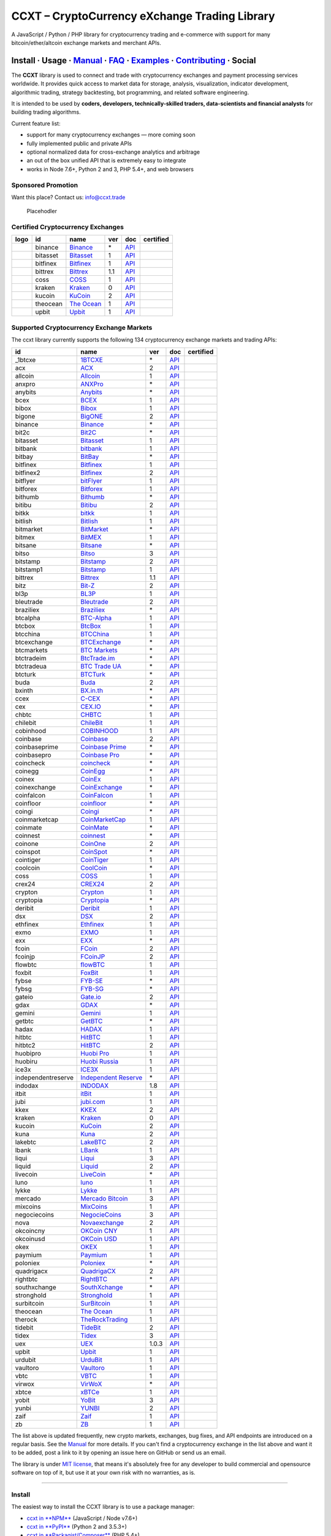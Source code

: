 CCXT – CryptoCurrency eXchange Trading Library
==============================================

|Build Status| |npm| |PyPI| |NPM Downloads| |Gitter| |Supported Exchanges| |Open Collective|
|Twitter Follow|

A JavaScript / Python / PHP library for cryptocurrency trading and e-commerce with support for many bitcoin/ether/altcoin exchange markets and merchant APIs.

Install · Usage · `Manual <https://github.com/ccxt/ccxt/wiki>`__ · `FAQ <https://github.com/ccxt/ccxt/wiki/FAQ>`__ · `Examples <https://github.com/ccxt/ccxt/tree/master/examples>`__ · `Contributing <https://github.com/ccxt/ccxt/blob/master/CONTRIBUTING.md>`__ · Social
~~~~~~~~~~~~~~~~~~~~~~~~~~~~~~~~~~~~~~~~~~~~~~~~~~~~~~~~~~~~~~~~~~~~~~~~~~~~~~~~~~~~~~~~~~~~~~~~~~~~~~~~~~~~~~~~~~~~~~~~~~~~~~~~~~~~~~~~~~~~~~~~~~~~~~~~~~~~~~~~~~~~~~~~~~~~~~~~~~~~~~~~~~~~~~~~~~~~~~~~~~~~~~~~~~~~~~~~~~~~~~~~~~~~~~~~~~~~~~~~~~~~~~~~~~~~~~~~~~~~~~~~~~~~~~~~~~~~~~~~~~~~~~~~~~~~~~~~~~~~~~~~~~~~~~

The **CCXT** library is used to connect and trade with cryptocurrency exchanges and payment processing services worldwide. It provides quick access to market data for storage, analysis, visualization, indicator development, algorithmic trading, strategy backtesting, bot programming, and related software engineering.

It is intended to be used by **coders, developers, technically-skilled traders, data-scientists and financial analysts** for building trading algorithms.

Current feature list:

-  support for many cryptocurrency exchanges — more coming soon
-  fully implemented public and private APIs
-  optional normalized data for cross-exchange analytics and arbitrage
-  an out of the box unified API that is extremely easy to integrate
-  works in Node 7.6+, Python 2 and 3, PHP 5.4+, and web browsers

Sponsored Promotion
-------------------

Want this place? Contact us: info@ccxt.trade

.. figure:: https://user-images.githubusercontent.com/1707/48204972-43569e00-e37c-11e8-9cf3-b86e3dc19ee9.png
   :alt: Placehodler

   Placehodler

Certified Cryptocurrency Exchanges
----------------------------------

+----------------------+------------+-------------------------------------------------------------------+-------+---------------------------------------------------------------------------------------------------+--------------------+
|        logo          | id         | name                                                              | ver   | doc                                                                                               | certified          |
+======================+============+===================================================================+=======+===================================================================================================+====================+
| |binance|            | binance    | `Binance <https://www.binance.com/?ref=10205187>`__               | \*    | `API <https://github.com/binance-exchange/binance-official-api-docs/blob/master/rest-api.md>`__   | |CCXT Certified|   |
+----------------------+------------+-------------------------------------------------------------------+-------+---------------------------------------------------------------------------------------------------+--------------------+
| |bitasset|           | bitasset   | `Bitasset <https://bitasset.com>`__                               | 1     | `API <https://bitasset.github.io/api/>`__                                                         | |CCXT Certified|   |
+----------------------+------------+-------------------------------------------------------------------+-------+---------------------------------------------------------------------------------------------------+--------------------+
| |bitfinex|           | bitfinex   | `Bitfinex <https://www.bitfinex.com>`__                           | 1     | `API <https://docs.bitfinex.com/v1/docs>`__                                                       | |CCXT Certified|   |
+----------------------+------------+-------------------------------------------------------------------+-------+---------------------------------------------------------------------------------------------------+--------------------+
| |bittrex|            | bittrex    | `Bittrex <https://bittrex.com>`__                                 | 1.1   | `API <https://bittrex.github.io/api/>`__                                                          | |CCXT Certified|   |
+----------------------+------------+-------------------------------------------------------------------+-------+---------------------------------------------------------------------------------------------------+--------------------+
| |coss|               | coss       | `COSS <https://www.coss.io/c/reg?r=OWCMHQVW2Q>`__                 | 1     | `API <https://api.coss.io/v1/spec>`__                                                             | |CCXT Certified|   |
+----------------------+------------+-------------------------------------------------------------------+-------+---------------------------------------------------------------------------------------------------+--------------------+
| |kraken|             | kraken     | `Kraken <https://www.kraken.com>`__                               | 0     | `API <https://www.kraken.com/en-us/help/api>`__                                                   | |CCXT Certified|   |
+----------------------+------------+-------------------------------------------------------------------+-------+---------------------------------------------------------------------------------------------------+--------------------+
| |kucoin|             | kucoin     | `KuCoin <https://www.kucoin.com/ucenter/signup?rcode=E5wkqe>`__   | 2     | `API <https://docs.kucoin.com>`__                                                                 | |CCXT Certified|   |
+----------------------+------------+-------------------------------------------------------------------+-------+---------------------------------------------------------------------------------------------------+--------------------+
| |theocean|           | theocean   | `The Ocean <https://theocean.trade>`__                            | 1     | `API <https://docs.theocean.trade>`__                                                             | |CCXT Certified|   |
+----------------------+------------+-------------------------------------------------------------------+-------+---------------------------------------------------------------------------------------------------+--------------------+
| |upbit|              | upbit      | `Upbit <https://upbit.com>`__                                     | 1     | `API <https://docs.upbit.com/docs/%EC%9A%94%EC%B2%AD-%EC%88%98-%EC%A0%9C%ED%95%9C>`__             | |CCXT Certified|   |
+----------------------+------------+-------------------------------------------------------------------+-------+---------------------------------------------------------------------------------------------------+--------------------+

Supported Cryptocurrency Exchange Markets
-----------------------------------------

The ccxt library currently supports the following 134 cryptocurrency exchange markets and trading APIs:

+----------------------+-------------------------------------------------------------------------------------------+---------+-------------------------------------------------------------------------------------------------------+--------------------+
| id                   | name                                                                                      | ver     | doc                                                                                                   | certified          |
+======================+===========================================================================================+=========+=======================================================================================================+====================+
|  _1btcxe             | `1BTCXE <https://1btcxe.com>`__                                                           | \*      | `API <https://1btcxe.com/api-docs.php>`__                                                             |                    |
+----------------------+-------------------------------------------------------------------------------------------+---------+-------------------------------------------------------------------------------------------------------+--------------------+
| acx                  | `ACX <https://acx.io>`__                                                                  | 2       | `API <https://acx.io/documents/api_v2>`__                                                             |                    |
+----------------------+-------------------------------------------------------------------------------------------+---------+-------------------------------------------------------------------------------------------------------+--------------------+
| allcoin              | `Allcoin <https://www.allcoin.com>`__                                                     | 1       | `API <https://www.allcoin.com/api_market/market>`__                                                   |                    |
+----------------------+-------------------------------------------------------------------------------------------+---------+-------------------------------------------------------------------------------------------------------+--------------------+
| anxpro               | `ANXPro <https://anxpro.com>`__                                                           | \*      | `API <https://anxv2.docs.apiary.io>`__                                                                |                    |
+----------------------+-------------------------------------------------------------------------------------------+---------+-------------------------------------------------------------------------------------------------------+--------------------+
| anybits              | `Anybits <https://anybits.com>`__                                                         | \*      | `API <https://anybits.com/help/api>`__                                                                |                    |
+----------------------+-------------------------------------------------------------------------------------------+---------+-------------------------------------------------------------------------------------------------------+--------------------+
| bcex                 | `BCEX <https://www.bcex.top/user/reg/type/2/pid/758978>`__                                | 1       | `API <https://github.com/BCEX-TECHNOLOGY-LIMITED/API_Docs/wiki/Interface>`__                          |                    |
+----------------------+-------------------------------------------------------------------------------------------+---------+-------------------------------------------------------------------------------------------------------+--------------------+
| bibox                | `Bibox <https://www.bibox.com/signPage?id=11114745&lang=en>`__                            | 1       | `API <https://github.com/Biboxcom/api_reference/wiki/home_en>`__                                      |                    |
+----------------------+-------------------------------------------------------------------------------------------+---------+-------------------------------------------------------------------------------------------------------+--------------------+
| bigone               | `BigONE <https://b1.run/users/new?code=D3LLBVFT>`__                                       | 2       | `API <https://open.big.one/docs/api.html>`__                                                          |                    |
+----------------------+-------------------------------------------------------------------------------------------+---------+-------------------------------------------------------------------------------------------------------+--------------------+
| binance              | `Binance <https://www.binance.com/?ref=10205187>`__                                       | \*      | `API <https://github.com/binance-exchange/binance-official-api-docs/blob/master/rest-api.md>`__       | |CCXT Certified|   |
+----------------------+-------------------------------------------------------------------------------------------+---------+-------------------------------------------------------------------------------------------------------+--------------------+
| bit2c                | `Bit2C <https://www.bit2c.co.il>`__                                                       | \*      | `API <https://www.bit2c.co.il/home/api>`__                                                            |                    |
+----------------------+-------------------------------------------------------------------------------------------+---------+-------------------------------------------------------------------------------------------------------+--------------------+
| bitasset             | `Bitasset <https://bitasset.com>`__                                                       | 1       | `API <https://bitasset.github.io/api/>`__                                                             | |CCXT Certified|   |
+----------------------+-------------------------------------------------------------------------------------------+---------+-------------------------------------------------------------------------------------------------------+--------------------+
| bitbank              | `bitbank <https://bitbank.cc/>`__                                                         | 1       | `API <https://docs.bitbank.cc/>`__                                                                    |                    |
+----------------------+-------------------------------------------------------------------------------------------+---------+-------------------------------------------------------------------------------------------------------+--------------------+
| bitbay               | `BitBay <https://bitbay.net>`__                                                           | \*      | `API <https://bitbay.net/public-api>`__                                                               |                    |
+----------------------+-------------------------------------------------------------------------------------------+---------+-------------------------------------------------------------------------------------------------------+--------------------+
| bitfinex             | `Bitfinex <https://www.bitfinex.com>`__                                                   | 1       | `API <https://docs.bitfinex.com/v1/docs>`__                                                           | |CCXT Certified|   |
+----------------------+-------------------------------------------------------------------------------------------+---------+-------------------------------------------------------------------------------------------------------+--------------------+
| bitfinex2            | `Bitfinex <https://www.bitfinex.com>`__                                                   | 2       | `API <https://docs.bitfinex.com/v2/docs/>`__                                                          |                    |
+----------------------+-------------------------------------------------------------------------------------------+---------+-------------------------------------------------------------------------------------------------------+--------------------+
| bitflyer             | `bitFlyer <https://bitflyer.jp>`__                                                        | 1       | `API <https://lightning.bitflyer.com/docs?lang=en>`__                                                 |                    |
+----------------------+-------------------------------------------------------------------------------------------+---------+-------------------------------------------------------------------------------------------------------+--------------------+
| bitforex             | `Bitforex <https://www.bitforex.com/registered?inviterId=1867438>`__                      | 1       | `API <https://github.com/bitforexapi/API_Docs/wiki>`__                                                |                    |
+----------------------+-------------------------------------------------------------------------------------------+---------+-------------------------------------------------------------------------------------------------------+--------------------+
| bithumb              | `Bithumb <https://www.bithumb.com>`__                                                     | \*      | `API <https://apidocs.bithumb.com>`__                                                                 |                    |
+----------------------+-------------------------------------------------------------------------------------------+---------+-------------------------------------------------------------------------------------------------------+--------------------+
| bitibu               | `Bitibu <https://bitibu.com>`__                                                           | 2       | `API <https://bitibu.com/documents/api_v2>`__                                                         |                    |
+----------------------+-------------------------------------------------------------------------------------------+---------+-------------------------------------------------------------------------------------------------------+--------------------+
| bitkk                | `bitkk <https://vip.zb.com/user/register?recommendCode=bn070u>`__                         | 1       | `API <https://www.bitkk.com/i/developer>`__                                                           |                    |
+----------------------+-------------------------------------------------------------------------------------------+---------+-------------------------------------------------------------------------------------------------------+--------------------+
| bitlish              | `Bitlish <https://bitlish.com>`__                                                         | 1       | `API <https://bitlish.com/api>`__                                                                     |                    |
+----------------------+-------------------------------------------------------------------------------------------+---------+-------------------------------------------------------------------------------------------------------+--------------------+
| bitmarket            | `BitMarket <https://www.bitmarket.net/?ref=23323>`__                                      | \*      | `API <https://www.bitmarket.net/docs.php?file=api_public.html>`__                                     |                    |
+----------------------+-------------------------------------------------------------------------------------------+---------+-------------------------------------------------------------------------------------------------------+--------------------+
| bitmex               | `BitMEX <https://www.bitmex.com/register/rm3C16>`__                                       | 1       | `API <https://www.bitmex.com/app/apiOverview>`__                                                      |                    |
+----------------------+-------------------------------------------------------------------------------------------+---------+-------------------------------------------------------------------------------------------------------+--------------------+
| bitsane              | `Bitsane <https://bitsane.com>`__                                                         | \*      | `API <https://bitsane.com/help/api>`__                                                                |                    |
+----------------------+-------------------------------------------------------------------------------------------+---------+-------------------------------------------------------------------------------------------------------+--------------------+
| bitso                | `Bitso <https://bitso.com/?ref=itej>`__                                                   | 3       | `API <https://bitso.com/api_info>`__                                                                  |                    |
+----------------------+-------------------------------------------------------------------------------------------+---------+-------------------------------------------------------------------------------------------------------+--------------------+
| bitstamp             | `Bitstamp <https://www.bitstamp.net>`__                                                   | 2       | `API <https://www.bitstamp.net/api>`__                                                                |                    |
+----------------------+-------------------------------------------------------------------------------------------+---------+-------------------------------------------------------------------------------------------------------+--------------------+
| bitstamp1            | `Bitstamp <https://www.bitstamp.net>`__                                                   | 1       | `API <https://www.bitstamp.net/api>`__                                                                |                    |
+----------------------+-------------------------------------------------------------------------------------------+---------+-------------------------------------------------------------------------------------------------------+--------------------+
| bittrex              | `Bittrex <https://bittrex.com>`__                                                         | 1.1     | `API <https://bittrex.github.io/api/>`__                                                              | |CCXT Certified|   |
+----------------------+-------------------------------------------------------------------------------------------+---------+-------------------------------------------------------------------------------------------------------+--------------------+
| bitz                 | `Bit-Z <https://u.bit-z.com/register?invite_code=1429193>`__                              | 2       | `API <https://apidoc.bit-z.com/en>`__                                                                 |                    |
+----------------------+-------------------------------------------------------------------------------------------+---------+-------------------------------------------------------------------------------------------------------+--------------------+
| bl3p                 | `BL3P <https://bl3p.eu>`__                                                                | 1       | `API <https://github.com/BitonicNL/bl3p-api/tree/master/docs>`__                                      |                    |
+----------------------+-------------------------------------------------------------------------------------------+---------+-------------------------------------------------------------------------------------------------------+--------------------+
| bleutrade            | `Bleutrade <https://bleutrade.com>`__                                                     | 2       | `API <https://bleutrade.com/help/API>`__                                                              |                    |
+----------------------+-------------------------------------------------------------------------------------------+---------+-------------------------------------------------------------------------------------------------------+--------------------+
| braziliex            | `Braziliex <https://braziliex.com/?ref=5FE61AB6F6D67DA885BC98BA27223465>`__               | \*      | `API <https://braziliex.com/exchange/api.php>`__                                                      |                    |
+----------------------+-------------------------------------------------------------------------------------------+---------+-------------------------------------------------------------------------------------------------------+--------------------+
| btcalpha             | `BTC-Alpha <https://btc-alpha.com/?r=123788>`__                                           | 1       | `API <https://btc-alpha.github.io/api-docs>`__                                                        |                    |
+----------------------+-------------------------------------------------------------------------------------------+---------+-------------------------------------------------------------------------------------------------------+--------------------+
| btcbox               | `BtcBox <https://www.btcbox.co.jp/>`__                                                    | 1       | `API <https://www.btcbox.co.jp/help/asm>`__                                                           |                    |
+----------------------+-------------------------------------------------------------------------------------------+---------+-------------------------------------------------------------------------------------------------------+--------------------+
| btcchina             | `BTCChina <https://www.btcchina.com>`__                                                   | 1       | `API <https://www.btcchina.com/apidocs>`__                                                            |                    |
+----------------------+-------------------------------------------------------------------------------------------+---------+-------------------------------------------------------------------------------------------------------+--------------------+
| btcexchange          | `BTCExchange <https://www.btcexchange.ph>`__                                              | \*      | `API <https://github.com/BTCTrader/broker-api-docs>`__                                                |                    |
+----------------------+-------------------------------------------------------------------------------------------+---------+-------------------------------------------------------------------------------------------------------+--------------------+
| btcmarkets           | `BTC Markets <https://btcmarkets.net>`__                                                  | \*      | `API <https://github.com/BTCMarkets/API>`__                                                           |                    |
+----------------------+-------------------------------------------------------------------------------------------+---------+-------------------------------------------------------------------------------------------------------+--------------------+
| btctradeim           | `BtcTrade.im <https://www.btctrade.im>`__                                                 | \*      | `API <https://www.btctrade.im/help.api.html>`__                                                       |                    |
+----------------------+-------------------------------------------------------------------------------------------+---------+-------------------------------------------------------------------------------------------------------+--------------------+
| btctradeua           | `BTC Trade UA <https://btc-trade.com.ua>`__                                               | \*      | `API <https://docs.google.com/document/d/1ocYA0yMy_RXd561sfG3qEPZ80kyll36HUxvCRe5GbhE/edit>`__        |                    |
+----------------------+-------------------------------------------------------------------------------------------+---------+-------------------------------------------------------------------------------------------------------+--------------------+
| btcturk              | `BTCTurk <https://www.btcturk.com>`__                                                     | \*      | `API <https://github.com/BTCTrader/broker-api-docs>`__                                                |                    |
+----------------------+-------------------------------------------------------------------------------------------+---------+-------------------------------------------------------------------------------------------------------+--------------------+
| buda                 | `Buda <https://www.buda.com>`__                                                           | 2       | `API <https://api.buda.com>`__                                                                        |                    |
+----------------------+-------------------------------------------------------------------------------------------+---------+-------------------------------------------------------------------------------------------------------+--------------------+
| bxinth               | `BX.in.th <https://bx.in.th>`__                                                           | \*      | `API <https://bx.in.th/info/api>`__                                                                   |                    |
+----------------------+-------------------------------------------------------------------------------------------+---------+-------------------------------------------------------------------------------------------------------+--------------------+
| ccex                 | `C-CEX <https://c-cex.com>`__                                                             | \*      | `API <https://c-cex.com/?id=api>`__                                                                   |                    |
+----------------------+-------------------------------------------------------------------------------------------+---------+-------------------------------------------------------------------------------------------------------+--------------------+
| cex                  | `CEX.IO <https://cex.io/r/0/up105393824/0/>`__                                            | \*      | `API <https://cex.io/cex-api>`__                                                                      |                    |
+----------------------+-------------------------------------------------------------------------------------------+---------+-------------------------------------------------------------------------------------------------------+--------------------+
| chbtc                | `CHBTC <https://vip.zb.com/user/register?recommendCode=bn070u>`__                         | 1       | `API <https://www.chbtc.com/i/developer>`__                                                           |                    |
+----------------------+-------------------------------------------------------------------------------------------+---------+-------------------------------------------------------------------------------------------------------+--------------------+
| chilebit             | `ChileBit <https://chilebit.net>`__                                                       | 1       | `API <https://blinktrade.com/docs>`__                                                                 |                    |
+----------------------+-------------------------------------------------------------------------------------------+---------+-------------------------------------------------------------------------------------------------------+--------------------+
| cobinhood            | `COBINHOOD <https://cobinhood.com>`__                                                     | 1       | `API <https://cobinhood.github.io/api-public>`__                                                      |                    |
+----------------------+-------------------------------------------------------------------------------------------+---------+-------------------------------------------------------------------------------------------------------+--------------------+
| coinbase             | `Coinbase <https://www.coinbase.com/join/58cbe25a355148797479dbd2>`__                     | 2       | `API <https://developers.coinbase.com/api/v2>`__                                                      |                    |
+----------------------+-------------------------------------------------------------------------------------------+---------+-------------------------------------------------------------------------------------------------------+--------------------+
| coinbaseprime        | `Coinbase Prime <https://prime.coinbase.com>`__                                           | \*      | `API <https://docs.prime.coinbase.com>`__                                                             |                    |
+----------------------+-------------------------------------------------------------------------------------------+---------+-------------------------------------------------------------------------------------------------------+--------------------+
| coinbasepro          | `Coinbase Pro <https://pro.coinbase.com/>`__                                              | \*      | `API <https://docs.pro.coinbase.com/>`__                                                              |                    |
+----------------------+-------------------------------------------------------------------------------------------+---------+-------------------------------------------------------------------------------------------------------+--------------------+
| coincheck            | `coincheck <https://coincheck.com>`__                                                     | \*      | `API <https://coincheck.com/documents/exchange/api>`__                                                |                    |
+----------------------+-------------------------------------------------------------------------------------------+---------+-------------------------------------------------------------------------------------------------------+--------------------+
| coinegg              | `CoinEgg <https://www.coinegg.com>`__                                                     | \*      | `API <https://www.coinegg.com/explain.api.html>`__                                                    |                    |
+----------------------+-------------------------------------------------------------------------------------------+---------+-------------------------------------------------------------------------------------------------------+--------------------+
| coinex               | `CoinEx <https://www.coinex.com/account/signup?refer_code=yw5fz>`__                       | 1       | `API <https://github.com/coinexcom/coinex_exchange_api/wiki>`__                                       |                    |
+----------------------+-------------------------------------------------------------------------------------------+---------+-------------------------------------------------------------------------------------------------------+--------------------+
| coinexchange         | `CoinExchange <https://www.coinexchange.io>`__                                            | \*      | `API <https://coinexchangeio.github.io/slate/>`__                                                     |                    |
+----------------------+-------------------------------------------------------------------------------------------+---------+-------------------------------------------------------------------------------------------------------+--------------------+
| coinfalcon           | `CoinFalcon <https://coinfalcon.com/?ref=CFJSVGTUPASB>`__                                 | 1       | `API <https://docs.coinfalcon.com>`__                                                                 |                    |
+----------------------+-------------------------------------------------------------------------------------------+---------+-------------------------------------------------------------------------------------------------------+--------------------+
| coinfloor            | `coinfloor <https://www.coinfloor.co.uk>`__                                               | \*      | `API <https://github.com/coinfloor/api>`__                                                            |                    |
+----------------------+-------------------------------------------------------------------------------------------+---------+-------------------------------------------------------------------------------------------------------+--------------------+
| coingi               | `Coingi <https://coingi.com>`__                                                           | \*      | `API <https://coingi.docs.apiary.io>`__                                                               |                    |
+----------------------+-------------------------------------------------------------------------------------------+---------+-------------------------------------------------------------------------------------------------------+--------------------+
| coinmarketcap        | `CoinMarketCap <https://coinmarketcap.com>`__                                             | 1       | `API <https://coinmarketcap.com/api>`__                                                               |                    |
+----------------------+-------------------------------------------------------------------------------------------+---------+-------------------------------------------------------------------------------------------------------+--------------------+
| coinmate             | `CoinMate <https://coinmate.io?referral=YTFkM1RsOWFObVpmY1ZjMGREQmpTRnBsWjJJNVp3PT0>`__   | \*      | `API <https://coinmate.docs.apiary.io>`__                                                             |                    |
+----------------------+-------------------------------------------------------------------------------------------+---------+-------------------------------------------------------------------------------------------------------+--------------------+
| coinnest             | `coinnest <https://www.coinnest.co.kr>`__                                                 | \*      | `API <https://www.coinnest.co.kr/doc/intro.html>`__                                                   |                    |
+----------------------+-------------------------------------------------------------------------------------------+---------+-------------------------------------------------------------------------------------------------------+--------------------+
| coinone              | `CoinOne <https://coinone.co.kr>`__                                                       | 2       | `API <https://doc.coinone.co.kr>`__                                                                   |                    |
+----------------------+-------------------------------------------------------------------------------------------+---------+-------------------------------------------------------------------------------------------------------+--------------------+
| coinspot             | `CoinSpot <https://www.coinspot.com.au>`__                                                | \*      | `API <https://www.coinspot.com.au/api>`__                                                             |                    |
+----------------------+-------------------------------------------------------------------------------------------+---------+-------------------------------------------------------------------------------------------------------+--------------------+
| cointiger            | `CoinTiger <https://www.cointiger.pro/exchange/register.html?refCode=FfvDtt>`__           | 1       | `API <https://github.com/cointiger/api-docs-en/wiki>`__                                               |                    |
+----------------------+-------------------------------------------------------------------------------------------+---------+-------------------------------------------------------------------------------------------------------+--------------------+
| coolcoin             | `CoolCoin <https://www.coolcoin.com>`__                                                   | \*      | `API <https://www.coolcoin.com/help.api.html>`__                                                      |                    |
+----------------------+-------------------------------------------------------------------------------------------+---------+-------------------------------------------------------------------------------------------------------+--------------------+
| coss                 | `COSS <https://www.coss.io/c/reg?r=OWCMHQVW2Q>`__                                         | 1       | `API <https://api.coss.io/v1/spec>`__                                                                 | |CCXT Certified|   |
+----------------------+-------------------------------------------------------------------------------------------+---------+-------------------------------------------------------------------------------------------------------+--------------------+
| crex24               | `CREX24 <https://crex24.com/?refid=slxsjsjtil8xexl9hksr>`__                               | 2       | `API <https://docs.crex24.com/trade-api/v2>`__                                                        |                    |
+----------------------+-------------------------------------------------------------------------------------------+---------+-------------------------------------------------------------------------------------------------------+--------------------+
| crypton              | `Crypton <https://cryptonbtc.com>`__                                                      | 1       | `API <https://cryptonbtc.docs.apiary.io/>`__                                                          |                    |
+----------------------+-------------------------------------------------------------------------------------------+---------+-------------------------------------------------------------------------------------------------------+--------------------+
| cryptopia            | `Cryptopia <https://www.cryptopia.co.nz/Register?referrer=kroitor>`__                     | \*      | `API <https://support.cryptopia.co.nz/csm?id=kb_article&sys_id=a75703dcdbb9130084ed147a3a9619bc>`__   |                    |
+----------------------+-------------------------------------------------------------------------------------------+---------+-------------------------------------------------------------------------------------------------------+--------------------+
| deribit              | `Deribit <https://www.deribit.com/reg-1189.4038>`__                                       | 1       | `API <https://docs.deribit.com/>`__                                                                   |                    |
+----------------------+-------------------------------------------------------------------------------------------+---------+-------------------------------------------------------------------------------------------------------+--------------------+
| dsx                  | `DSX <https://dsx.uk>`__                                                                  | 2       | `API <https://api.dsx.uk>`__                                                                          |                    |
+----------------------+-------------------------------------------------------------------------------------------+---------+-------------------------------------------------------------------------------------------------------+--------------------+
| ethfinex             | `Ethfinex <https://www.ethfinex.com>`__                                                   | 1       | `API <https://bitfinex.readme.io/v1/docs>`__                                                          |                    |
+----------------------+-------------------------------------------------------------------------------------------+---------+-------------------------------------------------------------------------------------------------------+--------------------+
| exmo                 | `EXMO <https://exmo.me/?ref=131685>`__                                                    | 1       | `API <https://exmo.me/en/api_doc?ref=131685>`__                                                       |                    |
+----------------------+-------------------------------------------------------------------------------------------+---------+-------------------------------------------------------------------------------------------------------+--------------------+
| exx                  | `EXX <https://www.exx.com/r/fde4260159e53ab8a58cc9186d35501f>`__                          | \*      | `API <https://www.exx.com/help/restApi>`__                                                            |                    |
+----------------------+-------------------------------------------------------------------------------------------+---------+-------------------------------------------------------------------------------------------------------+--------------------+
| fcoin                | `FCoin <https://www.fcoin.com/i/Z5P7V>`__                                                 | 2       | `API <https://developer.fcoin.com>`__                                                                 |                    |
+----------------------+-------------------------------------------------------------------------------------------+---------+-------------------------------------------------------------------------------------------------------+--------------------+
| fcoinjp              | `FCoinJP <https://www.fcoinjp.com>`__                                                     | 2       | `API <https://developer.fcoin.com>`__                                                                 |                    |
+----------------------+-------------------------------------------------------------------------------------------+---------+-------------------------------------------------------------------------------------------------------+--------------------+
| flowbtc              | `flowBTC <https://trader.flowbtc.com>`__                                                  | 1       | `API <https://www.flowbtc.com.br/api.html>`__                                                         |                    |
+----------------------+-------------------------------------------------------------------------------------------+---------+-------------------------------------------------------------------------------------------------------+--------------------+
| foxbit               | `FoxBit <https://foxbit.exchange>`__                                                      | 1       | `API <https://blinktrade.com/docs>`__                                                                 |                    |
+----------------------+-------------------------------------------------------------------------------------------+---------+-------------------------------------------------------------------------------------------------------+--------------------+
| fybse                | `FYB-SE <https://www.fybse.se>`__                                                         | \*      | `API <https://fyb.docs.apiary.io>`__                                                                  |                    |
+----------------------+-------------------------------------------------------------------------------------------+---------+-------------------------------------------------------------------------------------------------------+--------------------+
| fybsg                | `FYB-SG <https://www.fybsg.com>`__                                                        | \*      | `API <https://fyb.docs.apiary.io>`__                                                                  |                    |
+----------------------+-------------------------------------------------------------------------------------------+---------+-------------------------------------------------------------------------------------------------------+--------------------+
| gateio               | `Gate.io <https://www.gate.io/signup/2436035>`__                                          | 2       | `API <https://gate.io/api2>`__                                                                        |                    |
+----------------------+-------------------------------------------------------------------------------------------+---------+-------------------------------------------------------------------------------------------------------+--------------------+
| gdax                 | `GDAX <https://www.gdax.com>`__                                                           | \*      | `API <https://docs.gdax.com>`__                                                                       |                    |
+----------------------+-------------------------------------------------------------------------------------------+---------+-------------------------------------------------------------------------------------------------------+--------------------+
| gemini               | `Gemini <https://gemini.com>`__                                                           | 1       | `API <https://docs.gemini.com/rest-api>`__                                                            |                    |
+----------------------+-------------------------------------------------------------------------------------------+---------+-------------------------------------------------------------------------------------------------------+--------------------+
| getbtc               | `GetBTC <https://getbtc.org>`__                                                           | \*      | `API <https://getbtc.org/api-docs.php>`__                                                             |                    |
+----------------------+-------------------------------------------------------------------------------------------+---------+-------------------------------------------------------------------------------------------------------+--------------------+
| hadax                | `HADAX <https://www.huobi.br.com/en-us/topic/invited/?invite_code=rwrd3>`__               | 1       | `API <https://github.com/huobiapi/API_Docs/wiki>`__                                                   |                    |
+----------------------+-------------------------------------------------------------------------------------------+---------+-------------------------------------------------------------------------------------------------------+--------------------+
| hitbtc               | `HitBTC <https://hitbtc.com/?ref_id=5a5d39a65d466>`__                                     | 1       | `API <https://github.com/hitbtc-com/hitbtc-api/blob/master/APIv1.md>`__                               |                    |
+----------------------+-------------------------------------------------------------------------------------------+---------+-------------------------------------------------------------------------------------------------------+--------------------+
| hitbtc2              | `HitBTC <https://hitbtc.com/?ref_id=5a5d39a65d466>`__                                     | 2       | `API <https://api.hitbtc.com>`__                                                                      |                    |
+----------------------+-------------------------------------------------------------------------------------------+---------+-------------------------------------------------------------------------------------------------------+--------------------+
| huobipro             | `Huobi Pro <https://www.huobi.br.com/en-us/topic/invited/?invite_code=rwrd3>`__           | 1       | `API <https://github.com/huobiapi/API_Docs/wiki/REST_api_reference>`__                                |                    |
+----------------------+-------------------------------------------------------------------------------------------+---------+-------------------------------------------------------------------------------------------------------+--------------------+
| huobiru              | `Huobi Russia <https://www.huobi.com.ru/invite?invite_code=esc74>`__                      | 1       | `API <https://github.com/cloudapidoc/API_Docs_en>`__                                                  |                    |
+----------------------+-------------------------------------------------------------------------------------------+---------+-------------------------------------------------------------------------------------------------------+--------------------+
| ice3x                | `ICE3X <https://ice3x.com?ref=14341802>`__                                                | 1       | `API <https://ice3x.co.za/ice-cubed-bitcoin-exchange-api-documentation-1-june-2017>`__                |                    |
+----------------------+-------------------------------------------------------------------------------------------+---------+-------------------------------------------------------------------------------------------------------+--------------------+
| independentreserve   | `Independent Reserve <https://www.independentreserve.com>`__                              | \*      | `API <https://www.independentreserve.com/API>`__                                                      |                    |
+----------------------+-------------------------------------------------------------------------------------------+---------+-------------------------------------------------------------------------------------------------------+--------------------+
| indodax              | `INDODAX <https://indodax.com/ref/testbitcoincoid/1>`__                                   | 1.8     | `API <https://indodax.com/downloads/BITCOINCOID-API-DOCUMENTATION.pdf>`__                             |                    |
+----------------------+-------------------------------------------------------------------------------------------+---------+-------------------------------------------------------------------------------------------------------+--------------------+
| itbit                | `itBit <https://www.itbit.com>`__                                                         | 1       | `API <https://api.itbit.com/docs>`__                                                                  |                    |
+----------------------+-------------------------------------------------------------------------------------------+---------+-------------------------------------------------------------------------------------------------------+--------------------+
| jubi                 | `jubi.com <https://www.jubi.com>`__                                                       | 1       | `API <https://www.jubi.com/help/api.html>`__                                                          |                    |
+----------------------+-------------------------------------------------------------------------------------------+---------+-------------------------------------------------------------------------------------------------------+--------------------+
| kkex                 | `KKEX <https://kkex.com>`__                                                               | 2       | `API <https://kkex.com/api_wiki/cn/>`__                                                               |                    |
+----------------------+-------------------------------------------------------------------------------------------+---------+-------------------------------------------------------------------------------------------------------+--------------------+
| kraken               | `Kraken <https://www.kraken.com>`__                                                       | 0       | `API <https://www.kraken.com/en-us/help/api>`__                                                       | |CCXT Certified|   |
+----------------------+-------------------------------------------------------------------------------------------+---------+-------------------------------------------------------------------------------------------------------+--------------------+
| kucoin               | `KuCoin <https://www.kucoin.com/ucenter/signup?rcode=E5wkqe>`__                           | 2       | `API <https://docs.kucoin.com>`__                                                                     | |CCXT Certified|   |
+----------------------+-------------------------------------------------------------------------------------------+---------+-------------------------------------------------------------------------------------------------------+--------------------+
| kuna                 | `Kuna <https://kuna.io>`__                                                                | 2       | `API <https://kuna.io/documents/api>`__                                                               |                    |
+----------------------+-------------------------------------------------------------------------------------------+---------+-------------------------------------------------------------------------------------------------------+--------------------+
| lakebtc              | `LakeBTC <https://www.lakebtc.com>`__                                                     | 2       | `API <https://www.lakebtc.com/s/api_v2>`__                                                            |                    |
+----------------------+-------------------------------------------------------------------------------------------+---------+-------------------------------------------------------------------------------------------------------+--------------------+
| lbank                | `LBank <https://www.lbank.info/sign-up.html?icode=7QCY&lang=en-US>`__                     | 1       | `API <https://github.com/LBank-exchange/lbank-official-api-docs>`__                                   |                    |
+----------------------+-------------------------------------------------------------------------------------------+---------+-------------------------------------------------------------------------------------------------------+--------------------+
| liqui                | `Liqui <https://liqui.io>`__                                                              | 3       | `API <https://liqui.io/api>`__                                                                        |                    |
+----------------------+-------------------------------------------------------------------------------------------+---------+-------------------------------------------------------------------------------------------------------+--------------------+
| liquid               | `Liquid <https://www.liquid.com?affiliate=SbzC62lt30976>`__                               | 2       | `API <https://developers.quoine.com>`__                                                               |                    |
+----------------------+-------------------------------------------------------------------------------------------+---------+-------------------------------------------------------------------------------------------------------+--------------------+
| livecoin             | `LiveCoin <https://livecoin.net/?from=Livecoin-CQ1hfx44>`__                               | \*      | `API <https://www.livecoin.net/api?lang=en>`__                                                        |                    |
+----------------------+-------------------------------------------------------------------------------------------+---------+-------------------------------------------------------------------------------------------------------+--------------------+
| luno                 | `luno <https://www.luno.com>`__                                                           | 1       | `API <https://www.luno.com/en/api>`__                                                                 |                    |
+----------------------+-------------------------------------------------------------------------------------------+---------+-------------------------------------------------------------------------------------------------------+--------------------+
| lykke                | `Lykke <https://www.lykke.com>`__                                                         | 1       | `API <https://hft-api.lykke.com/swagger/ui/>`__                                                       |                    |
+----------------------+-------------------------------------------------------------------------------------------+---------+-------------------------------------------------------------------------------------------------------+--------------------+
| mercado              | `Mercado Bitcoin <https://www.mercadobitcoin.com.br>`__                                   | 3       | `API <https://www.mercadobitcoin.com.br/api-doc>`__                                                   |                    |
+----------------------+-------------------------------------------------------------------------------------------+---------+-------------------------------------------------------------------------------------------------------+--------------------+
| mixcoins             | `MixCoins <https://mixcoins.com>`__                                                       | 1       | `API <https://mixcoins.com/help/api/>`__                                                              |                    |
+----------------------+-------------------------------------------------------------------------------------------+---------+-------------------------------------------------------------------------------------------------------+--------------------+
| negociecoins         | `NegocieCoins <https://www.negociecoins.com.br>`__                                        | 3       | `API <https://www.negociecoins.com.br/documentacao-tradeapi>`__                                       |                    |
+----------------------+-------------------------------------------------------------------------------------------+---------+-------------------------------------------------------------------------------------------------------+--------------------+
| nova                 | `Novaexchange <https://novaexchange.com>`__                                               | 2       | `API <https://novaexchange.com/remote/faq>`__                                                         |                    |
+----------------------+-------------------------------------------------------------------------------------------+---------+-------------------------------------------------------------------------------------------------------+--------------------+
| okcoincny            | `OKCoin CNY <https://www.okcoin.cn>`__                                                    | 1       | `API <https://www.okcoin.cn/rest_getStarted.html>`__                                                  |                    |
+----------------------+-------------------------------------------------------------------------------------------+---------+-------------------------------------------------------------------------------------------------------+--------------------+
| okcoinusd            | `OKCoin USD <https://www.okcoin.com>`__                                                   | 1       | `API <https://www.okcoin.com/docs/en/>`__                                                             |                    |
+----------------------+-------------------------------------------------------------------------------------------+---------+-------------------------------------------------------------------------------------------------------+--------------------+
| okex                 | `OKEX <https://www.okex.com>`__                                                           | 1       | `API <https://github.com/okcoin-okex/API-docs-OKEx.com>`__                                            |                    |
+----------------------+-------------------------------------------------------------------------------------------+---------+-------------------------------------------------------------------------------------------------------+--------------------+
| paymium              | `Paymium <https://www.paymium.com>`__                                                     | 1       | `API <https://github.com/Paymium/api-documentation>`__                                                |                    |
+----------------------+-------------------------------------------------------------------------------------------+---------+-------------------------------------------------------------------------------------------------------+--------------------+
| poloniex             | `Poloniex <https://poloniex.com>`__                                                       | \*      | `API <https://docs.poloniex.com>`__                                                                   |                    |
+----------------------+-------------------------------------------------------------------------------------------+---------+-------------------------------------------------------------------------------------------------------+--------------------+
| quadrigacx           | `QuadrigaCX <https://www.quadrigacx.com/?ref=laiqgbp6juewva44finhtmrk>`__                 | 2       | `API <https://www.quadrigacx.com/api_info>`__                                                         |                    |
+----------------------+-------------------------------------------------------------------------------------------+---------+-------------------------------------------------------------------------------------------------------+--------------------+
| rightbtc             | `RightBTC <https://www.rightbtc.com>`__                                                   | \*      | `API <https://52.53.159.206/api/trader/>`__                                                           |                    |
+----------------------+-------------------------------------------------------------------------------------------+---------+-------------------------------------------------------------------------------------------------------+--------------------+
| southxchange         | `SouthXchange <https://www.southxchange.com>`__                                           | \*      | `API <https://www.southxchange.com/Home/Api>`__                                                       |                    |
+----------------------+-------------------------------------------------------------------------------------------+---------+-------------------------------------------------------------------------------------------------------+--------------------+
| stronghold           | `Stronghold <https://stronghold.co>`__                                                    | 1       | `API <https://docs.stronghold.co>`__                                                                  |                    |
+----------------------+-------------------------------------------------------------------------------------------+---------+-------------------------------------------------------------------------------------------------------+--------------------+
| surbitcoin           | `SurBitcoin <https://surbitcoin.com>`__                                                   | 1       | `API <https://blinktrade.com/docs>`__                                                                 |                    |
+----------------------+-------------------------------------------------------------------------------------------+---------+-------------------------------------------------------------------------------------------------------+--------------------+
| theocean             | `The Ocean <https://theocean.trade>`__                                                    | 1       | `API <https://docs.theocean.trade>`__                                                                 | |CCXT Certified|   |
+----------------------+-------------------------------------------------------------------------------------------+---------+-------------------------------------------------------------------------------------------------------+--------------------+
| therock              | `TheRockTrading <https://therocktrading.com>`__                                           | 1       | `API <https://api.therocktrading.com/doc/v1/index.html>`__                                            |                    |
+----------------------+-------------------------------------------------------------------------------------------+---------+-------------------------------------------------------------------------------------------------------+--------------------+
| tidebit              | `TideBit <https://www.tidebit.com>`__                                                     | 2       | `API <https://www.tidebit.com/documents/api/guide>`__                                                 |                    |
+----------------------+-------------------------------------------------------------------------------------------+---------+-------------------------------------------------------------------------------------------------------+--------------------+
| tidex                | `Tidex <https://tidex.com>`__                                                             | 3       | `API <https://tidex.com/exchange/public-api>`__                                                       |                    |
+----------------------+-------------------------------------------------------------------------------------------+---------+-------------------------------------------------------------------------------------------------------+--------------------+
| uex                  | `UEX <https://www.uex.com/signup.html?code=VAGQLL>`__                                     | 1.0.3   | `API <https://download.uex.com/doc/UEX-API-English-1.0.3.pdf>`__                                      |                    |
+----------------------+-------------------------------------------------------------------------------------------+---------+-------------------------------------------------------------------------------------------------------+--------------------+
| upbit                | `Upbit <https://upbit.com>`__                                                             | 1       | `API <https://docs.upbit.com/docs/%EC%9A%94%EC%B2%AD-%EC%88%98-%EC%A0%9C%ED%95%9C>`__                 | |CCXT Certified|   |
+----------------------+-------------------------------------------------------------------------------------------+---------+-------------------------------------------------------------------------------------------------------+--------------------+
| urdubit              | `UrduBit <https://urdubit.com>`__                                                         | 1       | `API <https://blinktrade.com/docs>`__                                                                 |                    |
+----------------------+-------------------------------------------------------------------------------------------+---------+-------------------------------------------------------------------------------------------------------+--------------------+
| vaultoro             | `Vaultoro <https://www.vaultoro.com>`__                                                   | 1       | `API <https://api.vaultoro.com>`__                                                                    |                    |
+----------------------+-------------------------------------------------------------------------------------------+---------+-------------------------------------------------------------------------------------------------------+--------------------+
| vbtc                 | `VBTC <https://vbtc.exchange>`__                                                          | 1       | `API <https://blinktrade.com/docs>`__                                                                 |                    |
+----------------------+-------------------------------------------------------------------------------------------+---------+-------------------------------------------------------------------------------------------------------+--------------------+
| virwox               | `VirWoX <https://www.virwox.com>`__                                                       | \*      | `API <https://www.virwox.com/developers.php>`__                                                       |                    |
+----------------------+-------------------------------------------------------------------------------------------+---------+-------------------------------------------------------------------------------------------------------+--------------------+
| xbtce                | `xBTCe <https://www.xbtce.com>`__                                                         | 1       | `API <https://www.xbtce.com/tradeapi>`__                                                              |                    |
+----------------------+-------------------------------------------------------------------------------------------+---------+-------------------------------------------------------------------------------------------------------+--------------------+
| yobit                | `YoBit <https://www.yobit.net>`__                                                         | 3       | `API <https://www.yobit.net/en/api/>`__                                                               |                    |
+----------------------+-------------------------------------------------------------------------------------------+---------+-------------------------------------------------------------------------------------------------------+--------------------+
| yunbi                | `YUNBI <https://yunbi.com>`__                                                             | 2       | `API <https://yunbi.com/documents/api/guide>`__                                                       |                    |
+----------------------+-------------------------------------------------------------------------------------------+---------+-------------------------------------------------------------------------------------------------------+--------------------+
| zaif                 | `Zaif <https://zaif.jp>`__                                                                | 1       | `API <https://techbureau-api-document.readthedocs.io/ja/latest/index.html>`__                         |                    |
+----------------------+-------------------------------------------------------------------------------------------+---------+-------------------------------------------------------------------------------------------------------+--------------------+
| zb                   | `ZB <https://vip.zb.com/user/register?recommendCode=bn070u>`__                            | 1       | `API <https://www.zb.com/i/developer>`__                                                              |                    |
+----------------------+-------------------------------------------------------------------------------------------+---------+-------------------------------------------------------------------------------------------------------+--------------------+

The list above is updated frequently, new crypto markets, exchanges, bug fixes, and API endpoints are introduced on a regular basis. See the `Manual <https://github.com/ccxt/ccxt/wiki>`__ for more details. If you can't find a cryptocurrency exchange in the list above and want it to be added, post a link to it by opening an issue here on GitHub or send us an email.

The library is under `MIT license <https://github.com/ccxt/ccxt/blob/master/LICENSE.txt>`__, that means it's absolutely free for any developer to build commercial and opensource software on top of it, but use it at your own risk with no warranties, as is.

--------------

Install
-------

The easiest way to install the CCXT library is to use a package manager:

-  `ccxt in **NPM** <https://www.npmjs.com/package/ccxt>`__ (JavaScript / Node v7.6+)
-  `ccxt in **PyPI** <https://pypi.python.org/pypi/ccxt>`__ (Python 2 and 3.5.3+)
-  `ccxt in **Packagist/Composer** <https://packagist.org/packages/ccxt/ccxt>`__ (PHP 5.4+)

This library is shipped as an all-in-one module implementation with minimalistic dependencies and requirements:

-  ```js/`` <https://github.com/ccxt/ccxt/blob/master/js/>`__ in JavaScript
-  ```python/`` <https://github.com/ccxt/ccxt/blob/master/python/>`__ in Python (generated from JS)
-  ```php/`` <https://github.com/ccxt/ccxt/blob/master/php/>`__ in PHP (generated from JS)

You can also clone it into your project directory from `ccxt GitHub repository <https://github.com/ccxt/ccxt>`__:

.. code:: shell

    git clone https://github.com/ccxt/ccxt.git

JavaScript (NPM)
~~~~~~~~~~~~~~~~

JavaScript version of CCXT works in both Node and web browsers. Requires ES6 and ``async/await`` syntax support (Node 7.6.0+). When compiling with Webpack and Babel, make sure it is `not excluded <https://github.com/ccxt/ccxt/issues/225#issuecomment-331905178>`__ in your ``babel-loader`` config.

`ccxt in **NPM** <https://www.npmjs.com/package/ccxt>`__

.. code:: shell

    npm install ccxt

.. code:: javascript

    var ccxt = require ('ccxt')

    console.log (ccxt.exchanges) // print all available exchanges

JavaScript (for use with the ``<script>`` tag):
~~~~~~~~~~~~~~~~~~~~~~~~~~~~~~~~~~~~~~~~~~~~~~~

`All-in-one browser bundle <https://unpkg.com/ccxt>`__ (dependencies included), served from `unpkg CDN <https://unpkg.com/>`__, which is a fast, global content delivery network for everything on NPM.

.. code:: html

    <script type="text/javascript" src="https://unpkg.com/ccxt"></script>

Creates a global ``ccxt`` object:

.. code:: javascript

    console.log (ccxt.exchanges) // print all available exchanges

Python
~~~~~~

`ccxt in **PyPI** <https://pypi.python.org/pypi/ccxt>`__

.. code:: shell

    pip install ccxt

.. code:: python

    import ccxt
    print(ccxt.exchanges) # print a list of all available exchange classes

The library supports concurrent asynchronous mode with asyncio and async/await in Python 3.5.3+

.. code:: python

    import ccxt.async_support as ccxt # link against the asynchronous version of ccxt

PHP
~~~

`ccxt in PHP with **Packagist/Composer** <https://packagist.org/packages/ccxt/ccxt>`__ (PHP 5.4+)

It requires common PHP modules:

-  cURL
-  mbstring (using UTF-8 is highly recommended)
-  PCRE
-  iconv
-  gmp (this is a built-in extension as of PHP 7.2+)

.. code:: php

    include "ccxt.php";
    var_dump (\ccxt\Exchange::$exchanges); // print a list of all available exchange classes

Docker
~~~~~~

You can get CCXT installed in a container along with all the supported languages and dependencies. This may be useful if you want to contribute to CCXT (e.g. run the build scripts and tests — please see the `Contributing <https://github.com/ccxt/ccxt/blob/master/CONTRIBUTING.md>`__ document for the details on that).

Using ``docker-compose`` (in the cloned CCXT repository):

.. code:: shell

    docker-compose run --rm ccxt

Alternatively:

.. code:: shell

    docker build . --tag ccxt
    docker run -it ccxt

--------------

Documentation
-------------

Read the `Manual <https://github.com/ccxt/ccxt/wiki>`__ for more details.

Usage
-----

Intro
~~~~~

The CCXT library consists of a public part and a private part. Anyone can use the public part immediately after installation. Public APIs provide unrestricted access to public information for all exchange markets without the need to register a user account or have an API key.

Public APIs include the following:

-  market data
-  instruments/trading pairs
-  price feeds (exchange rates)
-  order books
-  trade history
-  tickers
-  OHLC(V) for charting
-  other public endpoints

In order to trade with private APIs you need to obtain API keys from an exchange's website. It usually means signing up to the exchange and creating API keys for your account. Some exchanges require personal info or identification. Sometimes verification may be necessary as well. In this case you will need to register yourself, this library will not create accounts or API keys for you. Some exchanges expose API endpoints for registering an account, but most exchanges don't. You will have to sign up and create API keys on their websites.

Private APIs allow the following:

-  manage personal account info
-  query account balances
-  trade by making market and limit orders
-  deposit and withdraw fiat and crypto funds
-  query personal orders
-  get ledger history
-  transfer funds between accounts
-  use merchant services

This library implements full public and private REST APIs for all exchanges. WebSocket and FIX implementations in JavaScript, PHP, Python and other languages coming soon.

The CCXT library supports both camelcase notation (preferred in JavaScript) and underscore notation (preferred in Python and PHP), therefore all methods can be called in either notation or coding style in any language.

.. code:: javascript

    // both of these notations work in JavaScript/Python/PHP
    exchange.methodName ()  // camelcase pseudocode
    exchange.method_name () // underscore pseudocode

Read the `Manual <https://github.com/ccxt/ccxt/wiki>`__ for more details.

JavaScript
~~~~~~~~~~

.. code:: javascript

    'use strict';
    const ccxt = require ('ccxt');

    (async function () {
        let kraken    = new ccxt.kraken ()
        let bitfinex  = new ccxt.bitfinex ({ verbose: true })
        let huobi     = new ccxt.huobi ()
        let okcoinusd = new ccxt.okcoinusd ({
            apiKey: 'YOUR_PUBLIC_API_KEY',
            secret: 'YOUR_SECRET_PRIVATE_KEY',
        })

        const exchangeId = 'binance'
            , exchangeClass = ccxt[exchangeId]
            , exchange = new exchangeClass ({
                'apiKey': 'YOUR_API_KEY',
                'secret': 'YOUR_SECRET',
                'timeout': 30000,
                'enableRateLimit': true,
            })

        console.log (kraken.id,    await kraken.loadMarkets ())
        console.log (bitfinex.id,  await bitfinex.loadMarkets  ())
        console.log (huobi.id,     await huobi.loadMarkets ())

        console.log (kraken.id,    await kraken.fetchOrderBook (kraken.symbols[0]))
        console.log (bitfinex.id,  await bitfinex.fetchTicker ('BTC/USD'))
        console.log (huobi.id,     await huobi.fetchTrades ('ETH/CNY'))

        console.log (okcoinusd.id, await okcoinusd.fetchBalance ())

        // sell 1 BTC/USD for market price, sell a bitcoin for dollars immediately
        console.log (okcoinusd.id, await okcoinusd.createMarketSellOrder ('BTC/USD', 1))

        // buy 1 BTC/USD for $2500, you pay $2500 and receive ฿1 when the order is closed
        console.log (okcoinusd.id, await okcoinusd.createLimitBuyOrder ('BTC/USD', 1, 2500.00))

        // pass/redefine custom exchange-specific order params: type, amount, price or whatever
        // use a custom order type
        bitfinex.createLimitSellOrder ('BTC/USD', 1, 10, { 'type': 'trailing-stop' })

    }) ();

Python
~~~~~~

.. code:: python

    # coding=utf-8

    import ccxt

    hitbtc = ccxt.hitbtc({'verbose': True})
    bitmex = ccxt.bitmex()
    huobi  = ccxt.huobi()
    exmo   = ccxt.exmo({
        'apiKey': 'YOUR_PUBLIC_API_KEY',
        'secret': 'YOUR_SECRET_PRIVATE_KEY',
    })
    kraken = ccxt.kraken({
        'apiKey': 'YOUR_PUBLIC_API_KEY',
        'secret': 'YOUR_SECRET_PRIVATE_KEY',
    })

    exchange_id = 'binance'
    exchange_class = getattr(ccxt, exchange_id)
    exchange = exchange_class({
        'apiKey': 'YOUR_API_KEY',
        'secret': 'YOUR_SECRET',
        'timeout': 30000,
        'enableRateLimit': True,
    })

    hitbtc_markets = hitbtc.load_markets()

    print(hitbtc.id, hitbtc_markets)
    print(bitmex.id, bitmex.load_markets())
    print(huobi.id, huobi.load_markets())

    print(hitbtc.fetch_order_book(hitbtc.symbols[0]))
    print(bitmex.fetch_ticker('BTC/USD'))
    print(huobi.fetch_trades('LTC/CNY'))

    print(exmo.fetch_balance())

    # sell one ฿ for market price and receive $ right now
    print(exmo.id, exmo.create_market_sell_order('BTC/USD', 1))

    # limit buy BTC/EUR, you pay €2500 and receive ฿1  when the order is closed
    print(exmo.id, exmo.create_limit_buy_order('BTC/EUR', 1, 2500.00))

    # pass/redefine custom exchange-specific order params: type, amount, price, flags, etc...
    kraken.create_market_buy_order('BTC/USD', 1, {'trading_agreement': 'agree'})

PHP
~~~

.. code:: php

    include 'ccxt.php';

    $poloniex = new \ccxt\poloniex ();
    $bittrex  = new \ccxt\bittrex  (array ('verbose' => true));
    $quoinex  = new \ccxt\quoinex   ();
    $zaif     = new \ccxt\zaif     (array (
        'apiKey' => 'YOUR_PUBLIC_API_KEY',
        'secret' => 'YOUR_SECRET_PRIVATE_KEY',
    ));
    $hitbtc   = new \ccxt\hitbtc   (array (
        'apiKey' => 'YOUR_PUBLIC_API_KEY',
        'secret' => 'YOUR_SECRET_PRIVATE_KEY',
    ));

    $exchange_id = 'binance';
    $exchange_class = "\\ccxt\\$exchange_id";
    $exchange = new $exchange_class (array (
        'apiKey' => 'YOUR_API_KEY',
        'secret' => 'YOUR_SECRET',
        'timeout' => 30000,
        'enableRateLimit' => true,
    ));

    $poloniex_markets = $poloniex->load_markets ();

    var_dump ($poloniex_markets);
    var_dump ($bittrex->load_markets ());
    var_dump ($quoinex->load_markets ());

    var_dump ($poloniex->fetch_order_book ($poloniex->symbols[0]));
    var_dump ($bittrex->fetch_trades ('BTC/USD'));
    var_dump ($quoinex->fetch_ticker ('ETH/EUR'));
    var_dump ($zaif->fetch_ticker ('BTC/JPY'));

    var_dump ($zaif->fetch_balance ());

    // sell 1 BTC/JPY for market price, you pay ¥ and receive ฿ immediately
    var_dump ($zaif->id, $zaif->create_market_sell_order ('BTC/JPY', 1));

    // buy BTC/JPY, you receive ฿1 for ¥285000 when the order closes
    var_dump ($zaif->id, $zaif->create_limit_buy_order ('BTC/JPY', 1, 285000));

    // set a custom user-defined id to your order
    $hitbtc->create_order ('BTC/USD', 'limit', 'buy', 1, 3000, array ('clientOrderId' => '123'));

Contributing
------------

Please read the `CONTRIBUTING <https://github.com/ccxt/ccxt/blob/master/CONTRIBUTING.md>`__ document before making changes that you would like adopted in the code. Also, read the `Manual <https://github.com/ccxt/ccxt/wiki>`__ for more details.

Support Developer Team
----------------------

We are investing a significant amount of time into the development of this library. If CCXT made your life easier and you want to help us improve it further, or if you want to speed up development of new features and exchanges, please support us with a tip. We appreciate all contributions!

Sponsors
~~~~~~~~

Support this project by becoming a sponsor. Your logo will show up here with a link to your website.

[`Become a sponsor <https://opencollective.com/ccxt#sponsor>`__]

Supporters
~~~~~~~~~~

Support this project by becoming a supporter. Your avatar will show up here with a link to your website.

[`Become a supporter <https://opencollective.com/ccxt#supporter>`__]

Backers
~~~~~~~

Thank you to all our backers! [`Become a backer <https://opencollective.com/ccxt#backer>`__]

Crypto
~~~~~~

::

    ETH 0x26a3CB49578F07000575405a57888681249c35Fd (ETH only)
    BTC 33RmVRfhK2WZVQR1R83h2e9yXoqRNDvJva
    BCH 1GN9p233TvNcNQFthCgfiHUnj5JRKEc2Ze
    LTC LbT8mkAqQBphc4yxLXEDgYDfEax74et3bP

Thank you!

Social
------

-  `Follow us on Twitter <https://twitter.com/ccxt_official>`__
-  `Read our blog on Medium <https://medium.com/@ccxt>`__

Team
----

-  `Igor Kroitor <https://github.com/kroitor>`__
-  `Vitaly Gordon <https://github.com/xpl>`__
-  `Denis Voropaev <https://github.com/tankakatan>`__
-  `Carlo Revelli <https://github.com/frosty00>`__

Contact Us
----------

For business inquiries: info@ccxt.trade

.. |Build Status| image:: https://travis-ci.org/ccxt/ccxt.svg?branch=master
   :target: https://travis-ci.org/ccxt/ccxt
.. |npm| image:: https://img.shields.io/npm/v/ccxt.svg
   :target: https://npmjs.com/package/ccxt
.. |PyPI| image:: https://img.shields.io/pypi/v/ccxt.svg
   :target: https://pypi.python.org/pypi/ccxt
.. |NPM Downloads| image:: https://img.shields.io/npm/dm/ccxt.svg
   :target: https://www.npmjs.com/package/ccxt
.. |Gitter| image:: https://badges.gitter.im/ccxt-dev/ccxt.svg
   :target: https://gitter.im/ccxt-dev/ccxt?utm_source=badge&utm_medium=badge&utm_campaign=pr-badge
.. |Supported Exchanges| image:: https://img.shields.io/badge/exchanges-134-blue.svg
   :target: https://github.com/ccxt/ccxt/wiki/Exchange-Markets
.. |Open Collective| image:: https://opencollective.com/ccxt/backers/badge.svg
   :target: https://opencollective.com/ccxt
.. |Twitter Follow| image:: https://img.shields.io/twitter/follow/ccxt_official.svg?style=social&label=CCXT
   :target: https://twitter.com/ccxt_official
.. |binance| image:: https://user-images.githubusercontent.com/1294454/29604020-d5483cdc-87ee-11e7-94c7-d1a8d9169293.jpg
   :target: https://www.binance.com/?ref=10205187
.. |CCXT Certified| image:: https://img.shields.io/badge/CCXT-certified-green.svg
   :target: https://github.com/ccxt/ccxt/wiki/Certification
.. |bitasset| image:: https://user-images.githubusercontent.com/1294454/27766352-cf0b3c26-5ed5-11e7-82b7-f3826b7a97d8.jpg
   :target: https://bitasset.com
.. |bitfinex| image:: https://user-images.githubusercontent.com/1294454/27766244-e328a50c-5ed2-11e7-947b-041416579bb3.jpg
   :target: https://www.bitfinex.com
.. |bittrex| image:: https://user-images.githubusercontent.com/1294454/27766352-cf0b3c26-5ed5-11e7-82b7-f3826b7a97d8.jpg
   :target: https://bittrex.com
.. |coss| image:: https://user-images.githubusercontent.com/1294454/50328158-22e53c00-0503-11e9-825c-c5cfd79bfa74.jpg
   :target: https://www.coss.io/c/reg?r=OWCMHQVW2Q
.. |kraken| image:: https://user-images.githubusercontent.com/1294454/27766599-22709304-5ede-11e7-9de1-9f33732e1509.jpg
   :target: https://www.kraken.com
.. |kucoin| image:: https://user-images.githubusercontent.com/1294454/51909432-b0a72780-23dd-11e9-99ba-73d23c8d4eed.jpg
   :target: https://www.kucoin.com/ucenter/signup?rcode=E5wkqe
.. |theocean| image:: https://user-images.githubusercontent.com/1294454/43103756-d56613ce-8ed7-11e8-924e-68f9d4bcacab.jpg
   :target: https://theocean.trade
.. |upbit| image:: https://user-images.githubusercontent.com/1294454/49245610-eeaabe00-f423-11e8-9cba-4b0aed794799.jpg
   :target: https://upbit.com
.. | _1btcxe| image:: https://user-images.githubusercontent.com/1294454/27766049-2b294408-5ecc-11e7-85cc-adaff013dc1a.jpg
   :target: https://1btcxe.com
.. |acx| image:: https://user-images.githubusercontent.com/1294454/30247614-1fe61c74-9621-11e7-9e8c-f1a627afa279.jpg
   :target: https://acx.io
.. |allcoin| image:: https://user-images.githubusercontent.com/1294454/31561809-c316b37c-b061-11e7-8d5a-b547b4d730eb.jpg
   :target: https://www.allcoin.com
.. |anxpro| image:: https://user-images.githubusercontent.com/1294454/27765983-fd8595da-5ec9-11e7-82e3-adb3ab8c2612.jpg
   :target: https://anxpro.com
.. |anybits| image:: https://user-images.githubusercontent.com/1294454/41388454-ae227544-6f94-11e8-82a4-127d51d34903.jpg
   :target: https://anybits.com
.. |bcex| image:: https://user-images.githubusercontent.com/1294454/43362240-21c26622-92ee-11e8-9464-5801ec526d77.jpg
   :target: https://www.bcex.top/user/reg/type/2/pid/758978
.. |bibox| image:: https://user-images.githubusercontent.com/1294454/34902611-2be8bf1a-f830-11e7-91a2-11b2f292e750.jpg
   :target: https://www.bibox.com/signPage?id=11114745&lang=en
.. |bigone| image:: https://user-images.githubusercontent.com/1294454/42803606-27c2b5ec-89af-11e8-8d15-9c8c245e8b2c.jpg
   :target: https://b1.run/users/new?code=D3LLBVFT
.. |bit2c| image:: https://user-images.githubusercontent.com/1294454/27766119-3593220e-5ece-11e7-8b3a-5a041f6bcc3f.jpg
   :target: https://www.bit2c.co.il
.. |bitbank| image:: https://user-images.githubusercontent.com/1294454/37808081-b87f2d9c-2e59-11e8-894d-c1900b7584fe.jpg
   :target: https://bitbank.cc/
.. |bitbay| image:: https://user-images.githubusercontent.com/1294454/27766132-978a7bd8-5ece-11e7-9540-bc96d1e9bbb8.jpg
   :target: https://bitbay.net
.. |bitfinex2| image:: https://user-images.githubusercontent.com/1294454/27766244-e328a50c-5ed2-11e7-947b-041416579bb3.jpg
   :target: https://www.bitfinex.com
.. |bitflyer| image:: https://user-images.githubusercontent.com/1294454/28051642-56154182-660e-11e7-9b0d-6042d1e6edd8.jpg
   :target: https://bitflyer.jp
.. |bitforex| image:: https://user-images.githubusercontent.com/1294454/44310033-69e9e600-a3d8-11e8-873d-54d74d1bc4e4.jpg
   :target: https://www.bitforex.com/registered?inviterId=1867438
.. |bithumb| image:: https://user-images.githubusercontent.com/1294454/30597177-ea800172-9d5e-11e7-804c-b9d4fa9b56b0.jpg
   :target: https://www.bithumb.com
.. |bitibu| image:: https://user-images.githubusercontent.com/1294454/45444675-c9ce6680-b6d0-11e8-95ab-3e749a940de1.jpg
   :target: https://bitibu.com
.. |bitkk| image:: https://user-images.githubusercontent.com/1294454/32859187-cd5214f0-ca5e-11e7-967d-96568e2e2bd1.jpg
   :target: https://vip.zb.com/user/register?recommendCode=bn070u
.. |bitlish| image:: https://user-images.githubusercontent.com/1294454/27766275-dcfc6c30-5ed3-11e7-839d-00a846385d0b.jpg
   :target: https://bitlish.com
.. |bitmarket| image:: https://user-images.githubusercontent.com/1294454/27767256-a8555200-5ef9-11e7-96fd-469a65e2b0bd.jpg
   :target: https://www.bitmarket.net/?ref=23323
.. |bitmex| image:: https://user-images.githubusercontent.com/1294454/27766319-f653c6e6-5ed4-11e7-933d-f0bc3699ae8f.jpg
   :target: https://www.bitmex.com/register/rm3C16
.. |bitsane| image:: https://user-images.githubusercontent.com/1294454/41387105-d86bf4c6-6f8d-11e8-95ea-2fa943872955.jpg
   :target: https://bitsane.com
.. |bitso| image:: https://user-images.githubusercontent.com/1294454/27766335-715ce7aa-5ed5-11e7-88a8-173a27bb30fe.jpg
   :target: https://bitso.com/?ref=itej
.. |bitstamp| image:: https://user-images.githubusercontent.com/1294454/27786377-8c8ab57e-5fe9-11e7-8ea4-2b05b6bcceec.jpg
   :target: https://www.bitstamp.net
.. |bitstamp1| image:: https://user-images.githubusercontent.com/1294454/27786377-8c8ab57e-5fe9-11e7-8ea4-2b05b6bcceec.jpg
   :target: https://www.bitstamp.net
.. |bitz| image:: https://user-images.githubusercontent.com/1294454/35862606-4f554f14-0b5d-11e8-957d-35058c504b6f.jpg
   :target: https://u.bit-z.com/register?invite_code=1429193
.. |bl3p| image:: https://user-images.githubusercontent.com/1294454/28501752-60c21b82-6feb-11e7-818b-055ee6d0e754.jpg
   :target: https://bl3p.eu
.. |bleutrade| image:: https://user-images.githubusercontent.com/1294454/30303000-b602dbe6-976d-11e7-956d-36c5049c01e7.jpg
   :target: https://bleutrade.com
.. |braziliex| image:: https://user-images.githubusercontent.com/1294454/34703593-c4498674-f504-11e7-8d14-ff8e44fb78c1.jpg
   :target: https://braziliex.com/?ref=5FE61AB6F6D67DA885BC98BA27223465
.. |btcalpha| image:: https://user-images.githubusercontent.com/1294454/42625213-dabaa5da-85cf-11e8-8f99-aa8f8f7699f0.jpg
   :target: https://btc-alpha.com/?r=123788
.. |btcbox| image:: https://user-images.githubusercontent.com/1294454/31275803-4df755a8-aaa1-11e7-9abb-11ec2fad9f2d.jpg
   :target: https://www.btcbox.co.jp/
.. |btcchina| image:: https://user-images.githubusercontent.com/1294454/27766368-465b3286-5ed6-11e7-9a11-0f6467e1d82b.jpg
   :target: https://www.btcchina.com
.. |btcexchange| image:: https://user-images.githubusercontent.com/1294454/27993052-4c92911a-64aa-11e7-96d8-ec6ac3435757.jpg
   :target: https://www.btcexchange.ph
.. |btcmarkets| image:: https://user-images.githubusercontent.com/1294454/29142911-0e1acfc2-7d5c-11e7-98c4-07d9532b29d7.jpg
   :target: https://btcmarkets.net
.. |btctradeim| image:: https://user-images.githubusercontent.com/1294454/36770531-c2142444-1c5b-11e8-91e2-a4d90dc85fe8.jpg
   :target: https://www.btctrade.im
.. |btctradeua| image:: https://user-images.githubusercontent.com/1294454/27941483-79fc7350-62d9-11e7-9f61-ac47f28fcd96.jpg
   :target: https://btc-trade.com.ua
.. |btcturk| image:: https://user-images.githubusercontent.com/1294454/27992709-18e15646-64a3-11e7-9fa2-b0950ec7712f.jpg
   :target: https://www.btcturk.com
.. |buda| image:: https://user-images.githubusercontent.com/1294454/47380619-8a029200-d706-11e8-91e0-8a391fe48de3.jpg
   :target: https://www.buda.com
.. |bxinth| image:: https://user-images.githubusercontent.com/1294454/27766412-567b1eb4-5ed7-11e7-94a8-ff6a3884f6c5.jpg
   :target: https://bx.in.th
.. |ccex| image:: https://user-images.githubusercontent.com/1294454/27766433-16881f90-5ed8-11e7-92f8-3d92cc747a6c.jpg
   :target: https://c-cex.com
.. |cex| image:: https://user-images.githubusercontent.com/1294454/27766442-8ddc33b0-5ed8-11e7-8b98-f786aef0f3c9.jpg
   :target: https://cex.io/r/0/up105393824/0/
.. |chbtc| image:: https://user-images.githubusercontent.com/1294454/28555659-f0040dc2-7109-11e7-9d99-688a438bf9f4.jpg
   :target: https://vip.zb.com/user/register?recommendCode=bn070u
.. |chilebit| image:: https://user-images.githubusercontent.com/1294454/27991414-1298f0d8-647f-11e7-9c40-d56409266336.jpg
   :target: https://chilebit.net
.. |cobinhood| image:: https://user-images.githubusercontent.com/1294454/35755576-dee02e5c-0878-11e8-989f-1595d80ba47f.jpg
   :target: https://cobinhood.com
.. |coinbase| image:: https://user-images.githubusercontent.com/1294454/40811661-b6eceae2-653a-11e8-829e-10bfadb078cf.jpg
   :target: https://www.coinbase.com/join/58cbe25a355148797479dbd2
.. |coinbaseprime| image:: https://user-images.githubusercontent.com/1294454/44539184-29f26e00-a70c-11e8-868f-e907fc236a7c.jpg
   :target: https://prime.coinbase.com
.. |coinbasepro| image:: https://user-images.githubusercontent.com/1294454/41764625-63b7ffde-760a-11e8-996d-a6328fa9347a.jpg
   :target: https://pro.coinbase.com/
.. |coincheck| image:: https://user-images.githubusercontent.com/1294454/27766464-3b5c3c74-5ed9-11e7-840e-31b32968e1da.jpg
   :target: https://coincheck.com
.. |coinegg| image:: https://user-images.githubusercontent.com/1294454/36770310-adfa764e-1c5a-11e8-8e09-449daac3d2fb.jpg
   :target: https://www.coinegg.com
.. |coinex| image:: https://user-images.githubusercontent.com/1294454/38046312-0b450aac-32c8-11e8-99ab-bc6b136b6cc7.jpg
   :target: https://www.coinex.com/account/signup?refer_code=yw5fz
.. |coinexchange| image:: https://user-images.githubusercontent.com/1294454/34842303-29c99fca-f71c-11e7-83c1-09d900cb2334.jpg
   :target: https://www.coinexchange.io
.. |coinfalcon| image:: https://user-images.githubusercontent.com/1294454/41822275-ed982188-77f5-11e8-92bb-496bcd14ca52.jpg
   :target: https://coinfalcon.com/?ref=CFJSVGTUPASB
.. |coinfloor| image:: https://user-images.githubusercontent.com/1294454/28246081-623fc164-6a1c-11e7-913f-bac0d5576c90.jpg
   :target: https://www.coinfloor.co.uk
.. |coingi| image:: https://user-images.githubusercontent.com/1294454/28619707-5c9232a8-7212-11e7-86d6-98fe5d15cc6e.jpg
   :target: https://coingi.com
.. |coinmarketcap| image:: https://user-images.githubusercontent.com/1294454/28244244-9be6312a-69ed-11e7-99c1-7c1797275265.jpg
   :target: https://coinmarketcap.com
.. |coinmate| image:: https://user-images.githubusercontent.com/1294454/27811229-c1efb510-606c-11e7-9a36-84ba2ce412d8.jpg
   :target: https://coinmate.io?referral=YTFkM1RsOWFObVpmY1ZjMGREQmpTRnBsWjJJNVp3PT0
.. |coinnest| image:: https://user-images.githubusercontent.com/1294454/38065728-7289ff5c-330d-11e8-9cc1-cf0cbcb606bc.jpg
   :target: https://www.coinnest.co.kr
.. |coinone| image:: https://user-images.githubusercontent.com/1294454/38003300-adc12fba-323f-11e8-8525-725f53c4a659.jpg
   :target: https://coinone.co.kr
.. |coinspot| image:: https://user-images.githubusercontent.com/1294454/28208429-3cacdf9a-6896-11e7-854e-4c79a772a30f.jpg
   :target: https://www.coinspot.com.au
.. |cointiger| image:: https://user-images.githubusercontent.com/1294454/39797261-d58df196-5363-11e8-9880-2ec78ec5bd25.jpg
   :target: https://www.cointiger.pro/exchange/register.html?refCode=FfvDtt
.. |coolcoin| image:: https://user-images.githubusercontent.com/1294454/36770529-be7b1a04-1c5b-11e8-9600-d11f1996b539.jpg
   :target: https://www.coolcoin.com
.. |crex24| image:: https://user-images.githubusercontent.com/1294454/47813922-6f12cc00-dd5d-11e8-97c6-70f957712d47.jpg
   :target: https://crex24.com/?refid=slxsjsjtil8xexl9hksr
.. |crypton| image:: https://user-images.githubusercontent.com/1294454/41334251-905b5a78-6eed-11e8-91b9-f3aa435078a1.jpg
   :target: https://cryptonbtc.com
.. |cryptopia| image:: https://user-images.githubusercontent.com/1294454/29484394-7b4ea6e2-84c6-11e7-83e5-1fccf4b2dc81.jpg
   :target: https://www.cryptopia.co.nz/Register?referrer=kroitor
.. |deribit| image:: https://user-images.githubusercontent.com/1294454/41933112-9e2dd65a-798b-11e8-8440-5bab2959fcb8.jpg
   :target: https://www.deribit.com/reg-1189.4038
.. |dsx| image:: https://user-images.githubusercontent.com/1294454/27990275-1413158a-645a-11e7-931c-94717f7510e3.jpg
   :target: https://dsx.uk
.. |ethfinex| image:: https://user-images.githubusercontent.com/1294454/37555526-7018a77c-29f9-11e8-8835-8e415c038a18.jpg
   :target: https://www.ethfinex.com
.. |exmo| image:: https://user-images.githubusercontent.com/1294454/27766491-1b0ea956-5eda-11e7-9225-40d67b481b8d.jpg
   :target: https://exmo.me/?ref=131685
.. |exx| image:: https://user-images.githubusercontent.com/1294454/37770292-fbf613d0-2de4-11e8-9f79-f2dc451b8ccb.jpg
   :target: https://www.exx.com/r/fde4260159e53ab8a58cc9186d35501f
.. |fcoin| image:: https://user-images.githubusercontent.com/1294454/42244210-c8c42e1e-7f1c-11e8-8710-a5fb63b165c4.jpg
   :target: https://www.fcoin.com/i/Z5P7V
.. |fcoinjp| image:: https://user-images.githubusercontent.com/1294454/54219174-08b66b00-4500-11e9-862d-f522d0fe08c6.jpg
   :target: https://www.fcoinjp.com
.. |flowbtc| image:: https://user-images.githubusercontent.com/1294454/28162465-cd815d4c-67cf-11e7-8e57-438bea0523a2.jpg
   :target: https://trader.flowbtc.com
.. |foxbit| image:: https://user-images.githubusercontent.com/1294454/27991413-11b40d42-647f-11e7-91ee-78ced874dd09.jpg
   :target: https://foxbit.exchange
.. |fybse| image:: https://user-images.githubusercontent.com/1294454/27766512-31019772-5edb-11e7-8241-2e675e6797f1.jpg
   :target: https://www.fybse.se
.. |fybsg| image:: https://user-images.githubusercontent.com/1294454/27766513-3364d56a-5edb-11e7-9e6b-d5898bb89c81.jpg
   :target: https://www.fybsg.com
.. |gateio| image:: https://user-images.githubusercontent.com/1294454/31784029-0313c702-b509-11e7-9ccc-bc0da6a0e435.jpg
   :target: https://www.gate.io/signup/2436035
.. |gdax| image:: https://user-images.githubusercontent.com/1294454/27766527-b1be41c6-5edb-11e7-95f6-5b496c469e2c.jpg
   :target: https://www.gdax.com
.. |gemini| image:: https://user-images.githubusercontent.com/1294454/27816857-ce7be644-6096-11e7-82d6-3c257263229c.jpg
   :target: https://gemini.com
.. |getbtc| image:: https://user-images.githubusercontent.com/1294454/33801902-03c43462-dd7b-11e7-992e-077e4cd015b9.jpg
   :target: https://getbtc.org
.. |hadax| image:: https://user-images.githubusercontent.com/1294454/38059952-4756c49e-32f1-11e8-90b9-45c1eccba9cd.jpg
   :target: https://www.huobi.br.com/en-us/topic/invited/?invite_code=rwrd3
.. |hitbtc| image:: https://user-images.githubusercontent.com/1294454/27766555-8eaec20e-5edc-11e7-9c5b-6dc69fc42f5e.jpg
   :target: https://hitbtc.com/?ref_id=5a5d39a65d466
.. |hitbtc2| image:: https://user-images.githubusercontent.com/1294454/27766555-8eaec20e-5edc-11e7-9c5b-6dc69fc42f5e.jpg
   :target: https://hitbtc.com/?ref_id=5a5d39a65d466
.. |huobipro| image:: https://user-images.githubusercontent.com/1294454/27766569-15aa7b9a-5edd-11e7-9e7f-44791f4ee49c.jpg
   :target: https://www.huobi.br.com/en-us/topic/invited/?invite_code=rwrd3
.. |huobiru| image:: https://user-images.githubusercontent.com/1294454/52978816-e8552e00-33e3-11e9-98ed-845acfece834.jpg
   :target: https://www.huobi.com.ru/invite?invite_code=esc74
.. |ice3x| image:: https://user-images.githubusercontent.com/1294454/38012176-11616c32-3269-11e8-9f05-e65cf885bb15.jpg
   :target: https://ice3x.com?ref=14341802
.. |independentreserve| image:: https://user-images.githubusercontent.com/1294454/30521662-cf3f477c-9bcb-11e7-89bc-d1ac85012eda.jpg
   :target: https://www.independentreserve.com
.. |indodax| image:: https://user-images.githubusercontent.com/1294454/37443283-2fddd0e4-281c-11e8-9741-b4f1419001b5.jpg
   :target: https://indodax.com/ref/testbitcoincoid/1
.. |itbit| image:: https://user-images.githubusercontent.com/1294454/27822159-66153620-60ad-11e7-89e7-005f6d7f3de0.jpg
   :target: https://www.itbit.com
.. |jubi| image:: https://user-images.githubusercontent.com/1294454/27766581-9d397d9a-5edd-11e7-8fb9-5d8236c0e692.jpg
   :target: https://www.jubi.com
.. |kkex| image:: https://user-images.githubusercontent.com/1294454/47401462-2e59f800-d74a-11e8-814f-e4ae17b4968a.jpg
   :target: https://kkex.com
.. |kuna| image:: https://user-images.githubusercontent.com/1294454/31697638-912824fa-b3c1-11e7-8c36-cf9606eb94ac.jpg
   :target: https://kuna.io
.. |lakebtc| image:: https://user-images.githubusercontent.com/1294454/28074120-72b7c38a-6660-11e7-92d9-d9027502281d.jpg
   :target: https://www.lakebtc.com
.. |lbank| image:: https://user-images.githubusercontent.com/1294454/38063602-9605e28a-3302-11e8-81be-64b1e53c4cfb.jpg
   :target: https://www.lbank.info/sign-up.html?icode=7QCY&lang=en-US
.. |liqui| image:: https://user-images.githubusercontent.com/1294454/27982022-75aea828-63a0-11e7-9511-ca584a8edd74.jpg
   :target: https://liqui.io
.. |liquid| image:: https://user-images.githubusercontent.com/1294454/45798859-1a872600-bcb4-11e8-8746-69291ce87b04.jpg
   :target: https://www.liquid.com?affiliate=SbzC62lt30976
.. |livecoin| image:: https://user-images.githubusercontent.com/1294454/27980768-f22fc424-638a-11e7-89c9-6010a54ff9be.jpg
   :target: https://livecoin.net/?from=Livecoin-CQ1hfx44
.. |luno| image:: https://user-images.githubusercontent.com/1294454/27766607-8c1a69d8-5ede-11e7-930c-540b5eb9be24.jpg
   :target: https://www.luno.com
.. |lykke| image:: https://user-images.githubusercontent.com/1294454/34487620-3139a7b0-efe6-11e7-90f5-e520cef74451.jpg
   :target: https://www.lykke.com
.. |mercado| image:: https://user-images.githubusercontent.com/1294454/27837060-e7c58714-60ea-11e7-9192-f05e86adb83f.jpg
   :target: https://www.mercadobitcoin.com.br
.. |mixcoins| image:: https://user-images.githubusercontent.com/1294454/30237212-ed29303c-9535-11e7-8af8-fcd381cfa20c.jpg
   :target: https://mixcoins.com
.. |negociecoins| image:: https://user-images.githubusercontent.com/1294454/38008571-25a6246e-3258-11e8-969b-aeb691049245.jpg
   :target: https://www.negociecoins.com.br
.. |nova| image:: https://user-images.githubusercontent.com/1294454/30518571-78ca0bca-9b8a-11e7-8840-64b83a4a94b2.jpg
   :target: https://novaexchange.com
.. |okcoincny| image:: https://user-images.githubusercontent.com/1294454/27766792-8be9157a-5ee5-11e7-926c-6d69b8d3378d.jpg
   :target: https://www.okcoin.cn
.. |okcoinusd| image:: https://user-images.githubusercontent.com/1294454/27766791-89ffb502-5ee5-11e7-8a5b-c5950b68ac65.jpg
   :target: https://www.okcoin.com
.. |okex| image:: https://user-images.githubusercontent.com/1294454/32552768-0d6dd3c6-c4a6-11e7-90f8-c043b64756a7.jpg
   :target: https://www.okex.com
.. |paymium| image:: https://user-images.githubusercontent.com/1294454/27790564-a945a9d4-5ff9-11e7-9d2d-b635763f2f24.jpg
   :target: https://www.paymium.com
.. |poloniex| image:: https://user-images.githubusercontent.com/1294454/27766817-e9456312-5ee6-11e7-9b3c-b628ca5626a5.jpg
   :target: https://poloniex.com
.. |quadrigacx| image:: https://user-images.githubusercontent.com/1294454/27766825-98a6d0de-5ee7-11e7-9fa4-38e11a2c6f52.jpg
   :target: https://www.quadrigacx.com/?ref=laiqgbp6juewva44finhtmrk
.. |rightbtc| image:: https://user-images.githubusercontent.com/1294454/42633917-7d20757e-85ea-11e8-9f53-fffe9fbb7695.jpg
   :target: https://www.rightbtc.com
.. |southxchange| image:: https://user-images.githubusercontent.com/1294454/27838912-4f94ec8a-60f6-11e7-9e5d-bbf9bd50a559.jpg
   :target: https://www.southxchange.com
.. |stronghold| image:: https://user-images.githubusercontent.com/1294454/52160042-98c1f300-26be-11e9-90dd-da8473944c83.jpg
   :target: https://stronghold.co
.. |surbitcoin| image:: https://user-images.githubusercontent.com/1294454/27991511-f0a50194-6481-11e7-99b5-8f02932424cc.jpg
   :target: https://surbitcoin.com
.. |therock| image:: https://user-images.githubusercontent.com/1294454/27766869-75057fa2-5ee9-11e7-9a6f-13e641fa4707.jpg
   :target: https://therocktrading.com
.. |tidebit| image:: https://user-images.githubusercontent.com/1294454/39034921-e3acf016-4480-11e8-9945-a6086a1082fe.jpg
   :target: https://www.tidebit.com
.. |tidex| image:: https://user-images.githubusercontent.com/1294454/30781780-03149dc4-a12e-11e7-82bb-313b269d24d4.jpg
   :target: https://tidex.com
.. |uex| image:: https://user-images.githubusercontent.com/1294454/43999923-051d9884-9e1f-11e8-965a-76948cb17678.jpg
   :target: https://www.uex.com/signup.html?code=VAGQLL
.. |urdubit| image:: https://user-images.githubusercontent.com/1294454/27991453-156bf3ae-6480-11e7-82eb-7295fe1b5bb4.jpg
   :target: https://urdubit.com
.. |vaultoro| image:: https://user-images.githubusercontent.com/1294454/27766880-f205e870-5ee9-11e7-8fe2-0d5b15880752.jpg
   :target: https://www.vaultoro.com
.. |vbtc| image:: https://user-images.githubusercontent.com/1294454/27991481-1f53d1d8-6481-11e7-884e-21d17e7939db.jpg
   :target: https://vbtc.exchange
.. |virwox| image:: https://user-images.githubusercontent.com/1294454/27766894-6da9d360-5eea-11e7-90aa-41f2711b7405.jpg
   :target: https://www.virwox.com
.. |xbtce| image:: https://user-images.githubusercontent.com/1294454/28059414-e235970c-662c-11e7-8c3a-08e31f78684b.jpg
   :target: https://www.xbtce.com
.. |yobit| image:: https://user-images.githubusercontent.com/1294454/27766910-cdcbfdae-5eea-11e7-9859-03fea873272d.jpg
   :target: https://www.yobit.net
.. |yunbi| image:: https://user-images.githubusercontent.com/1294454/28570548-4d646c40-7147-11e7-9cf6-839b93e6d622.jpg
   :target: https://yunbi.com
.. |zaif| image:: https://user-images.githubusercontent.com/1294454/27766927-39ca2ada-5eeb-11e7-972f-1b4199518ca6.jpg
   :target: https://zaif.jp
.. |zb| image:: https://user-images.githubusercontent.com/1294454/32859187-cd5214f0-ca5e-11e7-967d-96568e2e2bd1.jpg
   :target: https://vip.zb.com/user/register?recommendCode=bn070u

